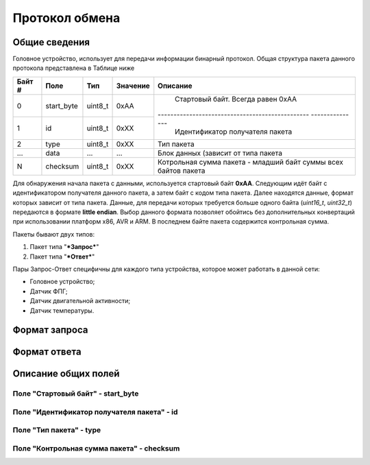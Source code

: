 #############################
Протокол обмена
#############################

=============================
Общие сведения
=============================

Головное устройство, использует для передачи информации бинарный протокол. Общая структура пакета данного протокола представлена в Таблице ниже 

+-----------+-------------+----------------+---------------+----------------------------------------------------------------+
| Байт #    | Поле        | Тип            | Значение      | Описание                                                       |
+===========+=============+================+===============+================================================================+
| 0         | start_byte  | uint8_t        | 0xAA          | Стартовый байт. Всегда равен 0xAA                              |
+-----------+-------------+----------------+---------------+------------------------------------------------ ---------------+
| 1         | id          | uint8_t        | 0xXX          | Идентификатор получателя пакета                                |
+-----------+-------------+----------------+---------------+----------------------------------------------------------------+
| 2         | type        | uint8_t        | 0xXX          | Тип пакета                                                     |
+-----------+-------------+----------------+---------------+----------------------------------------------------------------+
| ...       | data        | ...            | ...           | Блок данных (зависит от типа пакета                            |
+-----------+-------------+----------------+---------------+----------------------------------------------------------------+
| N         | checksum    | uint8_t        | 0xXX          | Котрольная сумма пакета - младший байт суммы всех байтов пакета|
+-----------+-------------+----------------+---------------+----------------------------------------------------------------+

Для обнаружения начала пакета с данными, используется стартовый байт **0xAA**. Следующим идёт байт с идентификатором получателя данного пакета, а затем байт с кодом типа пакета. Далее находятся данные, формат которых зависит от типа пакета.
Данные, для передачи которых требуется больше одного байта (*uint16_t*, *uint32_t*) передаются в формате **little endian**. Выбор данного формата позволяет обойтись без дополнительных конвертаций при использовании платформ x86, AVR и ARM.
В последнем байте пакета содержится контрольная сумма. 

Пакеты бывают двух типов:

1. Пакет типа "***Запрос***"

2. Пакет типа "***Ответ***"

Пары Запрос-Ответ специфичны для каждого типа устройства, которое может работать в данной сети:

* Головное устройство;

* Датчик ФПГ;

* Датчик двигательной активности;

* Датчик температуры.

=============================
Формат запроса
=============================



=============================
Формат ответа
=============================



=============================
Описание общих полей
=============================

*****************************
Поле "Стартовый байт" - start_byte
*****************************



*****************************
Поле "Идентификатор получателя пакета" - id
*****************************



*****************************
Поле "Тип пакета" - type
*****************************




*****************************
Поле "Контрольная сумма пакета" - checksum
*****************************






